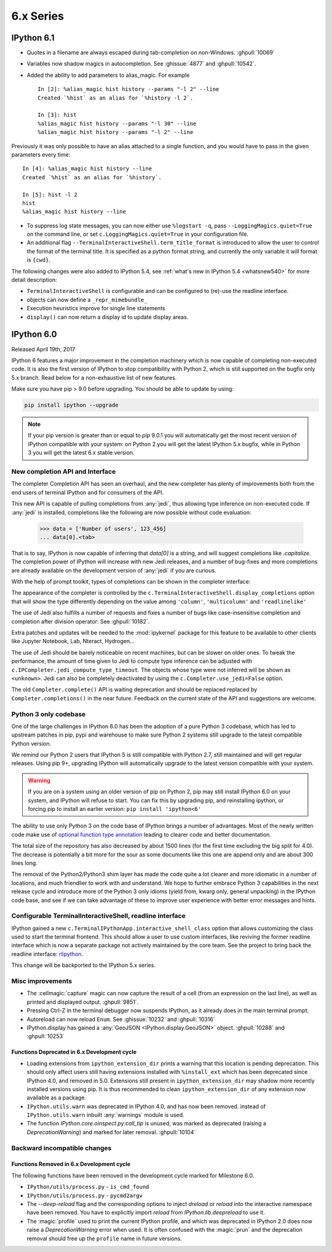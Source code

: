 ============
 6.x Series
============

.. _whatsnew610:

IPython 6.1
===========

- Quotes in a filename are always escaped during tab-completion on non-Windows.
  :ghpull:`10069`

- Variables now shadow magics in autocompletion. See :ghissue:`4877` and :ghpull:`10542`.

- Added the ability to add parameters to alias_magic. For example ::

    In [2]: %alias_magic hist history --params "-l 2" --line
    Created `%hist` as an alias for `%history -l 2`.

    In [3]: hist
    %alias_magic hist history --params "-l 30" --line
    %alias_magic hist history --params "-l 2" --line

Previously it was only possible to have an alias attached to a single function,
and you would have to pass in the given parameters every time::

    In [4]: %alias_magic hist history --line
    Created `%hist` as an alias for `%history`.

    In [5]: hist -l 2
    hist
    %alias_magic hist history --line

- To suppress log state messages, you can now either use ``%logstart -q``, pass
  ``--LoggingMagics.quiet=True`` on the command line, or set
  ``c.LoggingMagics.quiet=True`` in your configuration file.

- An additional flag ``--TerminalInteractiveShell.term_title_format`` is
  introduced to allow the user to control the format of the terminal title.  It
  is specified as a python format string, and currently the only variable it
  will format is ``{cwd}``.


The following changes were also added to IPython 5.4, see :ref:`what's new in IPython 5.4 <whatsnew540>`
for more detail description:

- ``TerminalInteractiveShell`` is configurable and can be configured to
  (re)-use the readline interface.

- objects can now define a ``_repr_mimebundle_``

- Execution heuristics improve for single line statements
- ``display()`` can now return a display id to update display areas.


.. _whatsnew600:

IPython 6.0
===========

Released April 19th, 2017

IPython 6 features a major improvement in the completion machinery which is now
capable of completing non-executed code. It is also the first version of IPython
to stop compatibility with Python 2, which is still supported on the bugfix only
5.x branch. Read below for a non-exhaustive list of new features.

Make sure you have pip > 9.0 before upgrading.
You should be able to update by using:

.. code::

    pip install ipython --upgrade


.. note::

    If your pip version is greater than or equal to pip 9.0.1 you will automatically get
    the most recent version of IPython compatible with your system: on Python 2 you 
    will get the latest IPython 5.x bugfix, while in Python 3
    you will get the latest 6.x stable version.

New completion API and Interface
--------------------------------

The completer Completion API has seen an overhaul, and the new completer has
plenty of improvements both from the end users of terminal IPython and for
consumers of the API.

This new API is capable of pulling completions from :any:`jedi`, thus allowing
type inference on non-executed code. If :any:`jedi` is installed, completions like
the following are now possible without code evaluation:

    >>> data = ['Number of users', 123_456]
    ... data[0].<tab>

That is to say, IPython is now capable of inferring that `data[0]` is a string,
and will suggest completions like `.capitalize`. The completion power of IPython
will increase with new Jedi releases, and a number of bug-fixes and more completions
are already available on the development version of :any:`jedi` if you are curious.

With the help of prompt toolkit, types of completions can be shown in the
completer interface:

.. image:: ../_images/jedi_type_inference_60.png
    :alt: Jedi showing ability to do type inference
    :align: center
    :width: 400px
    :target: ../_images/jedi_type_inference_60.png

The appearance of the completer is controlled by the
``c.TerminalInteractiveShell.display_completions`` option that will show the
type differently depending on the value among ``'column'``, ``'multicolumn'``
and ``'readlinelike'``

The use of Jedi also fulfills a number of requests and fixes a number of bugs
like case-insensitive completion and completion after division operator: See
:ghpull:`10182`.

Extra patches and updates will be needed to the :mod:`ipykernel` package for
this feature to be available to other clients like Jupyter Notebook, Lab,
Nteract, Hydrogen...

The use of Jedi should be barely noticeable on recent machines, but 
can be slower on older ones.  To tweak the performance, the amount
of time given to Jedi to compute type inference can be adjusted with
``c.IPCompleter.jedi_compute_type_timeout``. The objects whose type were not
inferred will be shown as ``<unknown>``. Jedi can also be completely deactivated
by using the ``c.Completer.use_jedi=False`` option.


The old ``Completer.complete()`` API is waiting deprecation and should be
replaced replaced by ``Completer.completions()`` in the near future. Feedback on
the current state of the API and suggestions are welcome.

Python 3 only codebase
----------------------

One of the large challenges in IPython 6.0 has been the adoption of a pure
Python 3 codebase, which has led to upstream patches in pip,
pypi and warehouse to make sure Python 2 systems still upgrade to the latest
compatible Python version.

We remind our Python 2 users that IPython 5 is still compatible with Python 2.7,
still maintained and will get regular releases. Using pip 9+, upgrading IPython will
automatically upgrade to the latest version compatible with your system.

.. warning::

  If you are on a system using an older version of pip on Python 2, pip may
  still install IPython 6.0 on your system, and IPython will refuse to start.
  You can fix this by upgrading pip, and reinstalling ipython, or forcing pip to
  install an earlier version: ``pip install 'ipython<6'``

The ability to use only Python 3 on the code base of IPython brings a number
of advantages. Most of the newly written code make use of `optional function type
annotation <https://www.python.org/dev/peps/pep-0484/>`_ leading to clearer code
and better documentation.

The total size of the repository has also decreased by about 1500 lines (for the 
first time excluding the big split for 4.0). The decrease is potentially
a bit more for the sour as some documents like this one are append only and
are about 300 lines long.

The removal of the Python2/Python3 shim layer has made the code quite a lot clearer and
more idiomatic in a number of locations, and much friendlier to work with and
understand. We hope to further embrace Python 3 capabilities in the next release
cycle and introduce more of the Python 3 only idioms (yield from, kwarg only,
general unpacking) in the IPython code base, and see if we can take advantage
of these to improve user experience with better error messages and
hints.


Configurable TerminalInteractiveShell, readline interface
---------------------------------------------------------

IPython gained a new ``c.TerminalIPythonApp.interactive_shell_class`` option
that allows customizing the class used to start the terminal frontend. This
should allow a user to use custom interfaces, like reviving the former readline
interface which is now a separate package not actively maintained by the core
team. See the project to bring back the readline interface: `rlipython
<https://github.com/ipython/rlipython>`_.

This change will be backported to the IPython 5.x series.

Misc improvements
-----------------


- The :cellmagic:`capture` magic can now capture the result of a cell (from
  an expression on the last line), as well as printed and displayed output.
  :ghpull:`9851`.

- Pressing Ctrl-Z in the terminal debugger now suspends IPython, as it already
  does in the main terminal prompt.

- Autoreload can now reload ``Enum``. See :ghissue:`10232` and :ghpull:`10316`

- IPython.display has gained a :any:`GeoJSON <IPython.display.GeoJSON>` object.
  :ghpull:`10288` and :ghpull:`10253`

Functions Deprecated in 6.x Development cycle
~~~~~~~~~~~~~~~~~~~~~~~~~~~~~~~~~~~~~~~~~~~~~

- Loading extensions from ``ipython_extension_dir`` prints a warning that this
  location is pending deprecation. This should only affect users still having
  extensions installed with ``%install_ext`` which has been deprecated since
  IPython 4.0, and removed in 5.0. Extensions still present in
  ``ipython_extension_dir`` may shadow more recently installed versions using
  pip. It is thus recommended to clean ``ipython_extension_dir`` of any
  extension now available as a package.


- ``IPython.utils.warn`` was deprecated in IPython 4.0, and has now been removed.
  instead of ``IPython.utils.warn`` inbuilt :any:`warnings` module is used.


- The function `IPython.core.oinspect.py:call_tip` is unused, was marked as
  deprecated (raising a `DeprecationWarning`) and marked for later removal.
  :ghpull:`10104`

Backward incompatible changes
------------------------------

Functions Removed in 6.x Development cycle
~~~~~~~~~~~~~~~~~~~~~~~~~~~~~~~~~~~~~~~~~~

The following functions have been removed in the
development cycle marked for Milestone 6.0.

- ``IPython/utils/process.py`` - ``is_cmd_found``
- ``IPython/utils/process.py`` - ``pycmd2argv``

- The `--deep-reload` flag and the corresponding options to inject `dreload` or
  `reload` into the interactive namespace have been removed. You have to
  explicitly import `reload` from `IPython.lib.deepreload` to use it.

- The :magic:`profile` used to print the current IPython profile, and which
  was deprecated in IPython 2.0 does now raise a `DeprecationWarning` error when
  used. It is often confused with the :magic:`prun` and the deprecation removal
  should free up the ``profile`` name in future versions.
